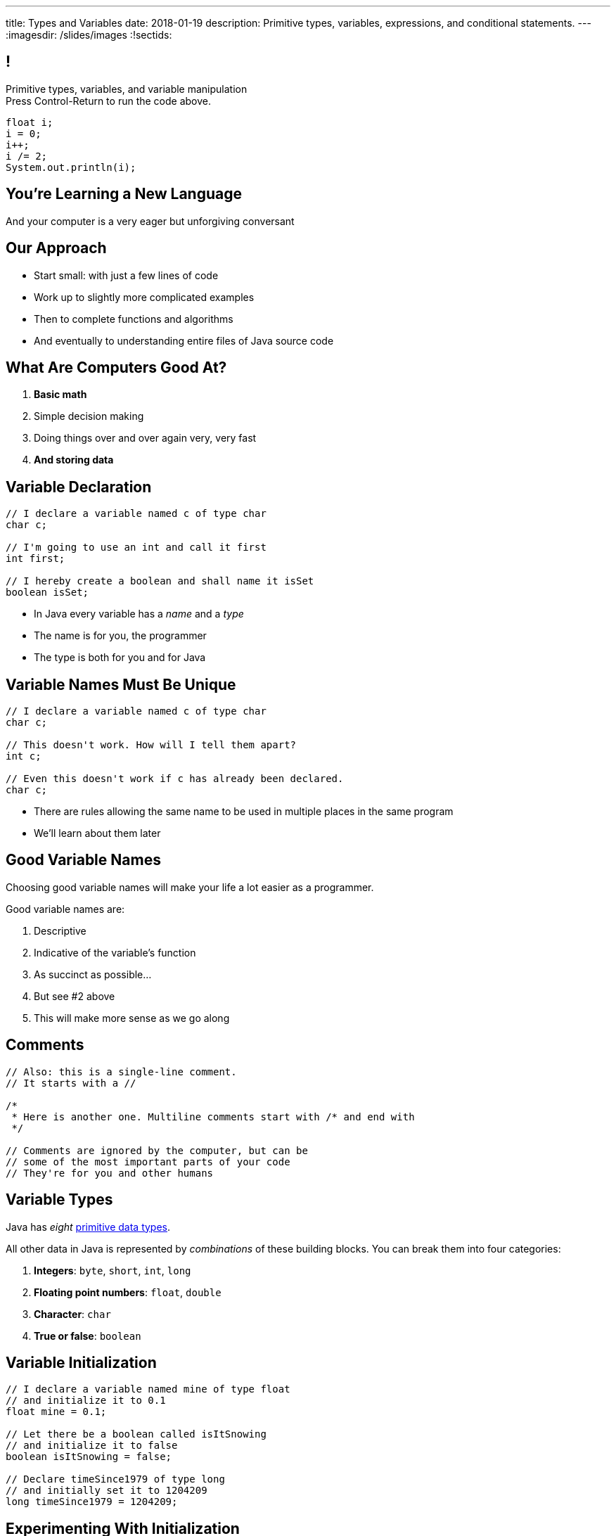 ---
title: Types and Variables
date: 2018-01-19
description:
  Primitive types, variables, expressions, and conditional statements.
---
:imagesdir: /slides/images
:!sectids:

== !

[role='janini']
--
++++
<div class="message">Primitive types, variables, and variable manipulation<br/>Press Control-Return to run the code above.</div>
++++
....
float i;
i = 0;
i++;
i /= 2;
System.out.println(i);
....
--

[.oneword]
== You're Learning a New Language

And your computer is a very eager but unforgiving conversant

== Our Approach

[.s]
//
* Start small: with just a few lines of code
//
* Work up to slightly more complicated examples
//
* Then to complete functions and algorithms
//
* And eventually to understanding entire files of Java source code

== What Are Computers Good At?

. *Basic math*
//
. Simple decision making
//
. Doing things over and over again very, very fast
//
. *And storing data*

== Variable Declaration

[source,java]
----
// I declare a variable named c of type char
char c;

// I'm going to use an int and call it first
int first;

// I hereby create a boolean and shall name it isSet
boolean isSet;
----

[.s]
//
* In Java every variable has a _name_ and a _type_
//
* The name is for you, the programmer
//
* The type is both for you and for Java

== Variable Names Must Be Unique

[source,java]
----
// I declare a variable named c of type char
char c;

// This doesn't work. How will I tell them apart?
int c;

// Even this doesn't work if c has already been declared.
char c;
----

* There are rules allowing the same name to be used in multiple places in the
same program
//
* We'll learn about them later

== Good Variable Names

[.lead]
//
Choosing good variable names will make your life a lot easier as a programmer.

Good variable names are:

[.s]
//
. Descriptive
//
. Indicative of the variable's function
//
. As succinct as possible...
//
. But see #2 above
//
. This will make more sense as we go along

== Comments

[source,java]
----
// Also: this is a single-line comment.
// It starts with a //

/*
 * Here is another one. Multiline comments start with /* and end with
 */

// Comments are ignored by the computer, but can be
// some of the most important parts of your code
// They're for you and other humans
----

== Variable Types

[.lead]
//
Java has _eight_
//
http://cs.fit.edu/~ryan/java/language/java-data.html[primitive data types].

All other data in Java is represented by _combinations_ of these building blocks.
//
You can break them into four categories:

[.s]
//
. *Integers*: `byte`, `short`, `int`, `long`
//
. *Floating point numbers*: `float`, `double`
//
. *Character*: `char`
//
. *True or false*: `boolean`

== Variable Initialization

[source,java]
----
// I declare a variable named mine of type float
// and initialize it to 0.1
float mine = 0.1;

// Let there be a boolean called isItSnowing
// and initialize it to false
boolean isItSnowing = false;

// Declare timeSince1979 of type long
// and initially set it to 1204209
long timeSince1979 = 1204209;
----

== Experimenting With Initialization

[role='janini']
....
// Let's create and initialize some variables of different types
float x;
System.out.println(x);
// Try reinitializing the same variable to see what happens
....

== Literals

A _literal_ is a number or other value that appears directly in the source
code.

[source,java]
----
// 1000 is a long literal. Note the L suffix.
long big = 1000L;

// 'g' is a character literal.
char one = 'g';

// true and false are boolean literals.
boolean itsEarly = true;
boolean iSleptWell = false;
----

== Variables Can Be Modified

[role='janini']
....
// Let's modify some integers
int changing = 10;
changing = 20; // I can set them again
changing = 20 + 10; // Math is OK on the right side
changing += 1; // I have some special operators
changing /= 2; // +, -, / and * all work with =
....

== Variables Must Maintain the Same Type

[role='janini']
....
// Ruh-roh...
int changing = 10;
changing = 10.0;
....

== !Ruh-Roh

image::http://s2.quickmeme.com/img/83/83206ae67da70662c246b9cca0b92d2da77cae199a14e8d23e102739d5192b2e.jpg[role='mx-auto meme']

== Variables Can Be Modified Using Other Variables

[role='janini']
....
double first = 10.0;
double second = 5.0;
first = second; // This is assignment, not equality
second = 20.0;
first = second + 10.0;
double third = 2.0;
first = second + third;
....

== What Makes Primitive Types _Primitive_?

[.s.lead]
//
.What makes the Java primitive types primitive?
//
* They can all be stored by the computer as a _single number_.

[.s.lead]
--
But wait... what about `char`?
--

== !What About Characters?

image::http://4toc.com/fb/FBHelp/gfx/AppF_ASCIITable.png[role='mx-auto meme',width=640]

== Our First Example of a _Convention_

[.lead]
//
There's no law of the universe that says that the number 97 should represent
'a'.

It's just what we've all agreed on.

We'll discuss floating point representation in lab next week&mdash;it's pretty
cool.

== Why Are There Multiple Numeric Types?

[.lead]
//
. *Integers*: `byte`, `short`, `int`, `long`
//
. *Floating point numbers*: `float`, `double`

[.s]
--
Different types take up different amounts of _computer memory_ and so can store
different values.
--

[.s]
--
*Don't worry too much about how things are stored yet.* But the limits are
important to understand.
--

== Type Limitations

[role='janini']
....
byte smallest = 10;
smallest += 256;
System.out.println(smallest);
....

== Why Types

[.s.lead]
//
* Types force you to specify how much space you need to store your data. That
can make your program more efficient
//
* Types also help catch some common programming errors

[.oneword]
== Questions About Variables?

== Comparisons

[.lead]
//
Java also allows me to compare different variables: either against literal
values, or against other variables.

This is basis for _simple decision making_.

== Simple Comparisons

[role='janini']
....
// Let's try out ==, !=, <, <=, >, and >=
int tester = 10;
// This is equality
System.out.println(tester == 10);
....

== A Common Mistake

[.lead]
//
* `a = 10` means *set a to 10*
//
* `a == 10` means *test if a is equal to 10*

== Comparisons Against Variables

[role='janini']
....
// Let's try out ==, !=, <, <=, >, and >=
int first = 10;
int second = 20;
System.out.println(first > first);
....

== More Complex Comparisons

[role='janini']
....
// Let's try out ==, !=, <, <=, >, and >=
int first = 10;
int second = 20;
System.out.println(first + second == 30);
....

== Questions About Comparisons?

== Monday Preview

[role='janini']
....
// Comparisons enable decisions
int first = 10;
if (first > 20) {
  System.out.println("First is greater than 20");
} else {
  System.out.println("First is not greater than 20");
}
....

== EMP

[.lead]
//
https://cs125.cs.illinois.edu/info/resources/#emp[CS 199 EMP (Even More
Practice)]
//
is a chance for you to get (even) more practice.

* It's held Monday nights from 5&ndash;7PM
//
* You can register for it for one credit. If you do you'll need to attend
regularly.
//
* You can also not register and show up when you want. It's open to all.
//
* More details
//
https://cs125.cs.illinois.edu/info/resources/#emp[on the website].

== !MP0 Progress

++++
<div class="embed-responsive embed-responsive-4by3">
  <iframe class="embed-responsive-item" src="https://cs125.cs.illinois.edu/grades"></iframe>
</div>
++++

== Announcements

* Monday we will continue with the basics of imperative programming, including
conditionals and loops
//
* We are giving a quiz starting today in the CBTF covering course
policies. Please
//
https://cbtf.engr.illinois.edu/[sign up]
//
and take it.
//
* link:/MP/0/[MP0] is out and due a week from today! At least get your
environment set up.
//
https://cs125.cs.illinois.edu/info/resources/#hours[Office hours]
//
until 5PM today.
